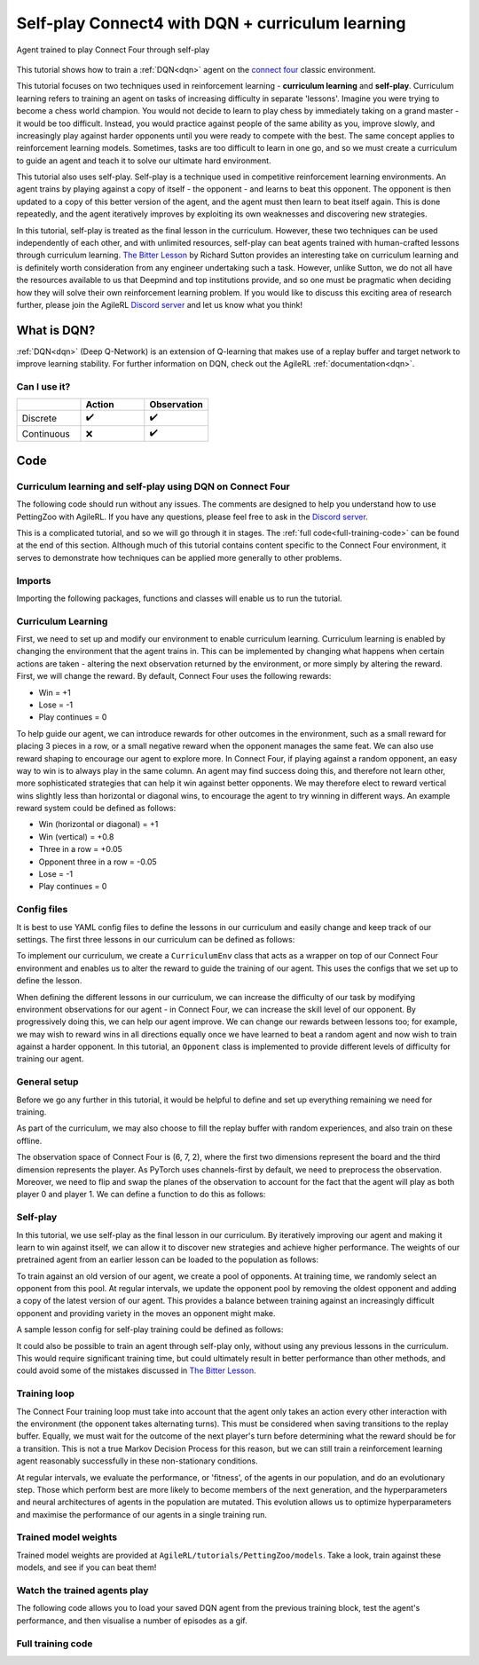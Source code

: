 .. _DQN tutorial:

Self-play Connect4 with DQN + curriculum learning
=============================================================

.. figure:: connect_four_self_opp.gif
   :height: 400
   :align: center

   Agent trained to play Connect Four through self-play


This tutorial shows how to train a :ref:`DQN<dqn>` agent on the `connect four <https://pettingzoo.farama.org/environments/classic/connect_four/>`_ classic environment.

This tutorial focuses on two techniques used in reinforcement learning - **curriculum learning** and **self-play**. Curriculum learning refers to training an agent on tasks of increasing difficulty in separate 'lessons'. Imagine you were trying to become a chess world champion. You would not decide to learn to play chess by immediately taking on a grand master - it would be too difficult. Instead, you would practice against people of the same ability as you, improve slowly, and increasingly play against harder opponents until you were ready to compete with the best. The same concept applies to reinforcement learning models. Sometimes, tasks are too difficult to learn in one go, and so we must create a curriculum to guide an agent and teach it to solve our ultimate hard environment.

This tutorial also uses self-play. Self-play is a technique used in competitive reinforcement learning environments. An agent trains by playing against a copy of itself - the opponent - and learns to beat this opponent. The opponent is then updated to a copy of this better version of the agent, and the agent must then learn to beat itself again. This is done repeatedly, and the agent iteratively improves by exploiting its own weaknesses and discovering new strategies.

In this tutorial, self-play is treated as the final lesson in the curriculum. However, these two techniques can be used independently of each other, and with unlimited resources, self-play can beat agents trained with human-crafted lessons through curriculum learning. `The Bitter Lesson <http://incompleteideas.net/IncIdeas/BitterLesson.html>`_ by Richard Sutton provides an interesting take on curriculum learning and is definitely worth consideration from any engineer undertaking such a task. However, unlike Sutton, we do not all have the resources available to us that Deepmind and top institutions provide, and so one must be pragmatic when deciding how they will solve their own reinforcement learning problem. If you would like to discuss this exciting area of research further, please join the AgileRL `Discord server <https://discord.com/invite/eB8HyTA2ux>`_ and let us know what you think!


What is DQN?
------------

:ref:`DQN<dqn>` (Deep Q-Network) is an extension of Q-learning that makes use of a replay buffer and target network to improve learning stability. For further information on DQN, check out the AgileRL :ref:`documentation<dqn>`.

Can I use it?
^^^^^^^^^^^^^

.. list-table::
   :widths: 20 20 20
   :header-rows: 1

   * -
     - Action
     - Observation
   * - Discrete
     - ✔️
     - ✔️
   * - Continuous
     - ❌
     - ✔️


Code
----

Curriculum learning and self-play using DQN on Connect Four
^^^^^^^^^^^^^^^^^^^^^^^^^^^^^^^^^^^^^^^^^^^^^^^^^^^^^^^^^^^

The following code should run without any issues. The comments are designed to help you understand how to use PettingZoo with AgileRL. If you have any questions, please feel free to ask in the `Discord server <https://discord.com/invite/eB8HyTA2ux>`_.

This is a complicated tutorial, and so we will go through it in stages. The :ref:`full code<full-training-code>` can be found at the end of this section. Although much of this tutorial contains content specific to the Connect Four environment, it serves to demonstrate how techniques can be applied more generally to other problems.

Imports
^^^^^^^

Importing the following packages, functions and classes will enable us to run the tutorial.

.. collapse:: Imports
   :open:

   .. code-block:: python

      import copy
      import os
      import random
      from collections import deque
      from datetime import datetime

      import numpy as np
      import torch
      import wandb
      import yaml
      from agilerl.components.replay_buffer import ReplayBuffer
      from agilerl.hpo.mutation import Mutations
      from agilerl.hpo.tournament import TournamentSelection
      from agilerl.utils.utils import create_population
      from tqdm import tqdm, trange

      from pettingzoo.classic import connect_four_v3

Curriculum Learning
^^^^^^^^^^^^^^^^^^^

First, we need to set up and modify our environment to enable curriculum learning. Curriculum learning is enabled by changing the environment that the agent trains in. This can be implemented by changing what happens when certain actions are taken - altering the next observation returned by the environment, or more simply by altering the reward. First, we will change the reward. By default, Connect Four uses the following rewards:

* Win = +1
* Lose = -1
* Play continues = 0

To help guide our agent, we can introduce rewards for other outcomes in the environment, such as a small reward for placing 3 pieces in a row, or a small negative reward when the opponent manages the same feat. We can also use reward shaping to encourage our agent to explore more. In Connect Four, if playing against a random opponent, an easy way to win is to always play in the same column. An agent may find success doing this, and therefore not learn other, more sophisticated strategies that can help it win against better opponents. We may therefore elect to reward vertical wins slightly less than horizontal or diagonal wins, to encourage the agent to try winning in different ways. An example reward system could be defined as follows:

* Win (horizontal or diagonal) = +1
* Win (vertical) = +0.8
* Three in a row = +0.05
* Opponent three in a row = -0.05
* Lose = -1
* Play continues = 0

Config files
^^^^^^^^^^^^

It is best to use YAML config files to define the lessons in our curriculum and easily change and keep track of our settings. The first three lessons in our curriculum can be defined as follows:

.. collapse:: Lesson 1
   :open:

   .. literalinclude:: ../../../tutorials/PettingZoo/curriculums/connect_four/lesson1.yaml
      :language: yaml


.. collapse:: Lesson 2
   :open:

   .. literalinclude:: ../../../tutorials/PettingZoo/curriculums/connect_four/lesson2.yaml
      :language: yaml

.. collapse:: Lesson 3
   :open:

   .. literalinclude:: ../../../tutorials/PettingZoo/curriculums/connect_four/lesson3.yaml
      :language: yaml

To implement our curriculum, we create a ``CurriculumEnv`` class that acts as a wrapper on top of our Connect Four environment and enables us to alter the reward to guide the training of our agent. This uses the configs that we set up to define the lesson.

.. collapse:: CurriculumEnv
   :open:

   .. code-block:: python

      class CurriculumEnv:
         """Wrapper around environment to modify reward for curriculum learning.

         :param env: Environment to learn in
         :type env: PettingZoo-style environment
         :param lesson: Lesson settings for curriculum learning
         :type lesson: dict
         """

         def __init__(self, env, lesson):
            self.env = env
            self.lesson = lesson

         def fill_replay_buffer(self, memory, opponent):
            """Fill the replay buffer with experiences collected by taking random actions in the environment.

            :param memory: Experience replay buffer
            :type memory: AgileRL experience replay buffer
            """
            print("Filling replay buffer ...")

            pbar = tqdm(total=memory.memory_size)
            while len(memory) < memory.memory_size:
               # Randomly decide whether random player will go first or second
               if random.random() > 0.5:
                     opponent_first = False
               else:
                     opponent_first = True

               mem_full = len(memory)
               self.reset()  # Reset environment at start of episode
               observation, reward, done, truncation, _ = self.last()

               (
                     p1_state,
                     p1_state_flipped,
                     p1_action,
                     p1_next_state,
                     p1_next_state_flipped,
               ) = (None, None, None, None, None)
               done, truncation = False, False

               while not (done or truncation):
                     # Player 0's turn
                     p0_action_mask = observation["action_mask"]
                     p0_state, p0_state_flipped = transform_and_flip(observation, player = 0)
                     if opponent_first:
                        p0_action = self.env.action_space("player_0").sample(p0_action_mask)
                     else:
                        if self.lesson["warm_up_opponent"] == "random":
                           p0_action = opponent.get_action(
                                 p0_action_mask, p1_action, self.lesson["block_vert_coef"]
                           )
                        else:
                           p0_action = opponent.get_action(player=0)
                     self.step(p0_action)  # Act in environment
                     observation, env_reward, done, truncation, _ = self.last()
                     p0_next_state, p0_next_state_flipped = transform_and_flip(observation, player = 0)

                     if done or truncation:
                        reward = self.reward(done=True, player=0)
                        memory.save_to_memory_vect_envs(
                           np.concatenate(
                                 (p0_state, p1_state, p0_state_flipped, p1_state_flipped)
                           ),
                           [p0_action, p1_action, 6 - p0_action, 6 - p1_action],
                           [
                                 reward,
                                 LESSON["rewards"]["lose"],
                                 reward,
                                 LESSON["rewards"]["lose"],
                           ],
                           np.concatenate(
                                 (
                                    p0_next_state,
                                    p1_next_state,
                                    p0_next_state_flipped,
                                    p1_next_state_flipped,
                                 )
                           ),
                           [done, done, done, done],
                        )
                     else:  # Play continues
                        if p1_state is not None:
                           reward = self.reward(done=False, player=1)
                           memory.save_to_memory_vect_envs(
                                 np.concatenate((p1_state, p1_state_flipped)),
                                 [p1_action, 6 - p1_action],
                                 [reward, reward],
                                 np.concatenate((p1_next_state, p1_next_state_flipped)),
                                 [done, done],
                           )

                        # Player 1's turn
                        p1_action_mask = observation["action_mask"]
                        p1_state, p1_state_flipped = transform_and_flip(observation, player = 1)
                        if not opponent_first:
                           p1_action = self.env.action_space("player_1").sample(
                                 p1_action_mask
                           )
                        else:
                           if self.lesson["warm_up_opponent"] == "random":
                                 p1_action = opponent.get_action(
                                    p1_action_mask, p0_action, LESSON["block_vert_coef"]
                                 )
                           else:
                                 p1_action = opponent.get_action(player=1)
                        self.step(p1_action)  # Act in environment
                        observation, env_reward, done, truncation, _ = self.last()
                        p1_next_state, p1_next_state_flipped = transform_and_flip(observation, player = 1)

                        if done or truncation:
                           reward = self.reward(done=True, player=1)
                           memory.save_to_memory_vect_envs(
                                 np.concatenate(
                                    (p0_state, p1_state, p0_state_flipped, p1_state_flipped)
                                 ),
                                 [p0_action, p1_action, 6 - p0_action, 6 - p1_action],
                                 [
                                    LESSON["rewards"]["lose"],
                                    reward,
                                    LESSON["rewards"]["lose"],
                                    reward,
                                 ],
                                 np.concatenate(
                                    (
                                       p0_next_state,
                                       p1_next_state,
                                       p0_next_state_flipped,
                                       p1_next_state_flipped,
                                    )
                                 ),
                                 [done, done, done, done],
                           )

                        else:  # Play continues
                           reward = self.reward(done=False, player=0)
                           memory.save_to_memory_vect_envs(
                                 np.concatenate((p0_state, p0_state_flipped)),
                                 [p0_action, 6 - p0_action],
                                 [reward, reward],
                                 np.concatenate((p0_next_state, p0_next_state_flipped)),
                                 [done, done],
                           )

               pbar.update(len(memory) - mem_full)
            pbar.close()
            print("Replay buffer warmed up.")
            return memory

         def check_winnable(self, lst, piece):
            """Checks if four pieces in a row represent a winnable opportunity, e.g. [1, 1, 1, 0] or [2, 0, 2, 2].

            :param lst: List of pieces in row
            :type lst: List
            :param piece: Player piece we are checking (1 or 2)
            :type piece: int
            """
            return lst.count(piece) == 3 and lst.count(0) == 1

         def check_vertical_win(self, player):
            """Checks if a win is vertical.

            :param player: Player who we are checking, 0 or 1
            :type player: int
            """
            board = np.array(self.env.env.board).reshape(6, 7)
            piece = player + 1

            column_count = 7
            row_count = 6

            # Check vertical locations for win
            for c in range(column_count):
               for r in range(row_count - 3):
                     if (
                        board[r][c] == piece
                        and board[r + 1][c] == piece
                        and board[r + 2][c] == piece
                        and board[r + 3][c] == piece
                     ):
                        return True
            return False

         def check_three_in_row(self, player):
            """Checks if there are three pieces in a row and a blank space next, or two pieces - blank - piece.

            :param player: Player who we are checking, 0 or 1
            :type player: int
            """
            board = np.array(self.env.env.board).reshape(6, 7)
            piece = player + 1

            # Check horizontal locations
            column_count = 7
            row_count = 6
            three_in_row_count = 0

            # Check vertical locations
            for c in range(column_count):
               for r in range(row_count - 3):
                     if self.check_winnable(board[r : r + 4, c].tolist(), piece):
                        three_in_row_count += 1

            # Check horizontal locations
            for r in range(row_count):
               for c in range(column_count - 3):
                     if self.check_winnable(board[r, c : c + 4].tolist(), piece):
                        three_in_row_count += 1

            # Check positively sloped diagonals
            for c in range(column_count - 3):
               for r in range(row_count - 3):
                     if self.check_winnable(
                        [
                           board[r, c],
                           board[r + 1, c + 1],
                           board[r + 2, c + 2],
                           board[r + 3, c + 3],
                        ],
                        piece,
                     ):
                        three_in_row_count += 1

            # Check negatively sloped diagonals
            for c in range(column_count - 3):
               for r in range(3, row_count):
                     if self.check_winnable(
                        [
                           board[r, c],
                           board[r - 1, c + 1],
                           board[r - 2, c + 2],
                           board[r - 3, c + 3],
                        ],
                        piece,
                     ):
                        three_in_row_count += 1

            return three_in_row_count

         def reward(self, done, player):
            """Processes and returns reward from environment according to lesson criteria.

            :param done: Environment has terminated
            :type done: bool
            :param player: Player who we are checking, 0 or 1
            :type player: int
            """
            if done:
               reward = (
                     self.lesson["rewards"]["vertical_win"]
                     if self.check_vertical_win(player)
                     else self.lesson["rewards"]["win"]
               )
            else:
               agent_three_count = self.check_three_in_row(1 - player)
               opp_three_count = self.check_three_in_row(player)
               if (agent_three_count + opp_three_count) == 0:
                     reward = self.lesson["rewards"]["play_continues"]
               else:
                     reward = (
                        self.lesson["rewards"]["three_in_row"] * agent_three_count
                        + self.lesson["rewards"]["opp_three_in_row"] * opp_three_count
                     )
            return reward

         def last(self):
            """Wrapper around PettingZoo env last method."""
            return self.env.last()

         def step(self, action):
            """Wrapper around PettingZoo env step method."""
            self.env.step(action)

         def reset(self):
            """Wrapper around PettingZoo env reset method."""
            self.env.reset()


When defining the different lessons in our curriculum, we can increase the difficulty of our task by modifying environment observations for our agent - in Connect Four, we can increase the skill level of our opponent. By progressively doing this, we can help our agent improve. We can change our rewards between lessons too; for example, we may wish to reward wins in all directions equally once we have learned to beat a random agent and now wish to train against a harder opponent. In this tutorial, an ``Opponent`` class is implemented to provide different levels of difficulty for training our agent.

.. collapse:: Opponent
   :open:

   .. code-block:: python

      class Opponent:
         """Connect 4 opponent to train and/or evaluate against.

         :param env: Environment to learn in
         :type env: PettingZoo-style environment
         :param difficulty: Difficulty level of opponent, 'random', 'weak' or 'strong'
         :type difficulty: str
         """

         def __init__(self, env, difficulty):
            self.env = env.env
            self.difficulty = difficulty
            if self.difficulty == "random":
               self.get_action = self.random_opponent
            elif self.difficulty == "weak":
               self.get_action = self.weak_rule_based_opponent
            else:
               self.get_action = self.strong_rule_based_opponent
            self.num_cols = 7
            self.num_rows = 6
            self.length = 4
            self.top = [0] * self.num_cols

         def update_top(self):
            """Updates self.top, a list which tracks the row on top of the highest piece in each column."""
            board = np.array(self.env.env.board).reshape(self.num_rows, self.num_cols)
            non_zeros = np.where(board != 0)
            rows, cols = non_zeros
            top = np.zeros(board.shape[1], dtype=int)
            for col in range(board.shape[1]):
               column_pieces = rows[cols == col]
               if len(column_pieces) > 0:
                     top[col] = np.min(column_pieces) - 1
               else:
                     top[col] = 5
            full_columns = np.all(board != 0, axis=0)
            top[full_columns] = 6
            self.top = top

         def random_opponent(self, action_mask, last_opp_move=None, block_vert_coef=1):
            """Takes move for random opponent. If the lesson aims to randomly block vertical wins with a higher probability, this is done here too.

            :param action_mask: Mask of legal actions: 1=legal, 0=illegal
            :type action_mask: List
            :param last_opp_move: Most recent action taken by agent against this opponent
            :type last_opp_move: int
            :param block_vert_coef: How many times more likely to block vertically
            :type block_vert_coef: float
            """
            if last_opp_move is not None:
               action_mask[last_opp_move] *= block_vert_coef
            action = random.choices(list(range(self.num_cols)), action_mask)[0]
            return action

         def weak_rule_based_opponent(self, player):
            """Takes move for weak rule-based opponent.

            :param player: Player who we are checking, 0 or 1
            :type player: int
            """
            self.update_top()
            max_length = -1
            best_actions = []
            for action in range(self.num_cols):
               possible, reward, ended, lengths = self.outcome(
                     action, player, return_length=True
               )
               if possible and lengths.sum() > max_length:
                     best_actions = []
                     max_length = lengths.sum()
               if possible and lengths.sum() == max_length:
                     best_actions.append(action)
            best_action = random.choice(best_actions)
            return best_action

         def strong_rule_based_opponent(self, player):
            """Takes move for strong rule-based opponent.

            :param player: Player who we are checking, 0 or 1
            :type player: int
            """
            self.update_top()

            winning_actions = []
            for action in range(self.num_cols):
               possible, reward, ended = self.outcome(action, player)
               if possible and ended:
                     winning_actions.append(action)
            if len(winning_actions) > 0:
               winning_action = random.choice(winning_actions)
               return winning_action

            opp = 1 if player == 0 else 0
            loss_avoiding_actions = []
            for action in range(self.num_cols):
               possible, reward, ended = self.outcome(action, opp)
               if possible and ended:
                     loss_avoiding_actions.append(action)
            if len(loss_avoiding_actions) > 0:
               loss_avoiding_action = random.choice(loss_avoiding_actions)
               return loss_avoiding_action

            return self.weak_rule_based_opponent(player)  # take best possible move

         def outcome(self, action, player, return_length=False):
            """Takes move for weak rule-based opponent.

            :param action: Action to take in environment
            :type action: int
            :param player: Player who we are checking, 0 or 1
            :type player: int
            :param return_length: Return length of outcomes, defaults to False
            :type player: bool, optional
            """
            if not (self.top[action] < self.num_rows):  # action column is full
               return (False, None, None) + ((None,) if return_length else ())

            row, col = self.top[action], action
            piece = player + 1

            # down, up, left, right, down-left, up-right, down-right, up-left,
            directions = np.array(
               [
                     [[-1, 0], [1, 0]],
                     [[0, -1], [0, 1]],
                     [[-1, -1], [1, 1]],
                     [[-1, 1], [1, -1]],
               ]
            )  # |4x2x2|

            positions = np.array([row, col]).reshape(1, 1, 1, -1) + np.expand_dims(
               directions, -2
            ) * np.arange(1, self.length).reshape(
               1, 1, -1, 1
            )  # |4x2x3x2|
            valid_positions = np.logical_and(
               np.logical_and(
                     positions[:, :, :, 0] >= 0, positions[:, :, :, 0] < self.num_rows
               ),
               np.logical_and(
                     positions[:, :, :, 1] >= 0, positions[:, :, :, 1] < self.num_cols
               ),
            )  # |4x2x3|
            d0 = np.where(valid_positions, positions[:, :, :, 0], 0)
            d1 = np.where(valid_positions, positions[:, :, :, 1], 0)
            board = np.array(self.env.env.board).reshape(self.num_rows, self.num_cols)
            board_values = np.where(valid_positions, board[d0, d1], 0)
            a = (board_values == piece).astype(int)
            b = np.concatenate(
               (a, np.zeros_like(a[:, :, :1])), axis=-1
            )  # padding with zeros to compute length
            lengths = np.argmin(b, -1)

            ended = False
            # check if winnable in any direction
            for both_dir in board_values:
               # |2x3|
               line = np.concatenate((both_dir[0][::-1], [piece], both_dir[1]))
               if "".join(map(str, [piece] * self.length)) in "".join(map(str, line)):
                     ended = True
                     break

            # ended = np.any(np.greater_equal(np.sum(lengths, 1), self.length - 1))
            draw = True
            for c, v in enumerate(self.top):
               draw &= (v == self.num_rows) if c != col else (v == (self.num_rows - 1))
            ended |= draw
            reward = (-1) ** (player) if ended and not draw else 0

            return (True, reward, ended) + ((lengths,) if return_length else ())


General setup
^^^^^^^^^^^^^

Before we go any further in this tutorial, it would be helpful to define and set up everything remaining we need for training.

.. collapse:: Setup code
   :open:

   .. code-block:: python

      device = torch.device("cuda" if torch.cuda.is_available() else "cpu")
      print("===== AgileRL Curriculum Learning Demo =====")

      lesson_number = 1

      # Load lesson for curriculum
      with open(f"./curriculums/connect_four/lesson{lesson_number}.yaml") as file:
         LESSON = yaml.safe_load(file)

      # Define the network configuration
      NET_CONFIG = {
         "arch": "cnn",  # Network architecture
         "hidden_size": [64, 64],  # Actor hidden size
         "channel_size": [128],  # CNN channel size
         "kernel_size": [4],  # CNN kernel size
         "stride_size": [1],  # CNN stride size
         "normalize": False,  # Normalize image from range [0,255] to [0,1]
      }

      # Define the initial hyperparameters
      INIT_HP = {
         "POPULATION_SIZE": 6,
         # "ALGO": "Rainbow DQN",  # Algorithm
         "ALGO": "DQN",  # Algorithm
         "DOUBLE": True,
         # Swap image channels dimension from last to first [H, W, C] -> [C, H, W]
         "BATCH_SIZE": 256,  # Batch size
         "LR": 1e-4,  # Learning rate
         "GAMMA": 0.99,  # Discount factor
         "MEMORY_SIZE": 100000,  # Max memory buffer size
         "LEARN_STEP": 1,  # Learning frequency
         "N_STEP": 1,  # Step number to calculate td error
         "PER": False,  # Use prioritized experience replay buffer
         "ALPHA": 0.6,  # Prioritized replay buffer parameter
         "TAU": 0.01,  # For soft update of target parameters
         "BETA": 0.4,  # Importance sampling coefficient
         "PRIOR_EPS": 0.000001,  # Minimum priority for sampling
         "NUM_ATOMS": 51,  # Unit number of support
         "V_MIN": 0.0,  # Minimum value of support
         "V_MAX": 200.0,  # Maximum value of support
      }

      # Define the connect four environment
      env = connect_four_v3.env()
      env.reset()

      # Configure the algo input arguments
      state_dim = [
         env.observation_space(agent)["observation"].shape for agent in env.agents
      ]
      one_hot = False
      action_dim = [env.action_space(agent).n for agent in env.agents]
      INIT_HP["DISCRETE_ACTIONS"] = True
      INIT_HP["MAX_ACTION"] = None
      INIT_HP["MIN_ACTION"] = None

      # Warp the environment in the curriculum learning wrapper
      env = CurriculumEnv(env, LESSON)

      # Pre-process dimensions for PyTorch layers
      # We only need to worry about the state dim of a single agent
      # We flatten the 6x7x2 observation as input to the agent"s neural network
      state_dim = np.moveaxis(np.zeros(state_dim[0]), [-1], [-3]).shape
      action_dim = action_dim[0]

      # Create a population ready for evolutionary hyper-parameter optimisation
      pop = create_population(
         INIT_HP["ALGO"],
         state_dim,
         action_dim,
         one_hot,
         NET_CONFIG,
         INIT_HP,
         population_size=INIT_HP["POPULATION_SIZE"],
         device=device,
      )

      # Configure the replay buffer
      field_names = ["state", "action", "reward", "next_state", "done"]
      memory = ReplayBuffer(
         memory_size=INIT_HP["MEMORY_SIZE"],  # Max replay buffer size
         field_names=field_names,  # Field names to store in memory
         device=device,
      )

      # Instantiate a tournament selection object (used for HPO)
      tournament = TournamentSelection(
         tournament_size=2,  # Tournament selection size
         elitism=True,  # Elitism in tournament selection
         population_size=INIT_HP["POPULATION_SIZE"],  # Population size
         eval_loop=1,  # Evaluate using last N fitness scores
      )

      # Instantiate a mutations object (used for HPO)
      mutations = Mutations(
         algo=INIT_HP["ALGO"],
         no_mutation=0.2,  # Probability of no mutation
         architecture=0,  # Probability of architecture mutation
         new_layer_prob=0.2,  # Probability of new layer mutation
         parameters=0.2,  # Probability of parameter mutation
         activation=0,  # Probability of activation function mutation
         rl_hp=0.2,  # Probability of RL hyperparameter mutation
         rl_hp_selection=[
               "lr",
               "learn_step",
               "batch_size",
         ],  # RL hyperparams selected for mutation
         mutation_sd=0.1,  # Mutation strength
         # Define search space for each hyperparameter
         min_lr=0.0001,
         max_lr=0.01,
         min_learn_step=1,
         max_learn_step=120,
         min_batch_size=8,
         max_batch_size=64,
         arch=NET_CONFIG["arch"],  # MLP or CNN
         rand_seed=1,
         device=device,
      )

      # Define training loop parameters
      episodes_per_epoch = 10
      max_episodes = LESSON["max_train_episodes"]  # Total episodes
      max_steps = 500  # Maximum steps to take in each episode
      evo_epochs = 20  # Evolution frequency
      evo_loop = 50  # Number of evaluation episodes
      elite = pop[0]  # Assign a placeholder "elite" agent
      epsilon = 1.0  # Starting epsilon value
      eps_end = 0.1  # Final epsilon value
      eps_decay = 0.9998  # Epsilon decays
      opp_update_counter = 0


As part of the curriculum, we may also choose to fill the replay buffer with random experiences, and also train on these offline.

.. collapse:: Fill replay buffer
   :open:

   .. code-block:: python

      # Perform buffer and agent warmups if desired
      if LESSON["buffer_warm_up"]:
         warm_up_opponent = Opponent(env, difficulty=LESSON["warm_up_opponent"])
         memory = env.fill_replay_buffer(
               memory, warm_up_opponent
         )  # Fill replay buffer with transitions
         if LESSON["agent_warm_up"] > 0:
               print("Warming up agents ...")
               agent = pop[0]
               # Train on randomly collected samples
               for epoch in trange(LESSON["agent_warm_up"]):
                  experiences = memory.sample(agent.batch_size)
                  agent.learn(experiences)
               pop = [agent.clone() for _ in pop]
               elite = agent
               print("Agent population warmed up.")

The observation space of Connect Four is (6, 7, 2), where the first two dimensions represent the board and the third dimension represents the player. As PyTorch uses channels-first by default, we need to preprocess the observation. Moreover, we need to flip and swap the planes of the observation to account for the fact that the agent will play as both player 0 and player 1. We can define a function to do this as follows:

.. collapse:: Transform and flip
   :open:

   .. code-block:: python

      def transform_and_flip(observation, player):
         """Transforms and flips observation for input to agent's neural network.

         :param observation: Observation to preprocess
         :type observation: dict[str, np.ndarray]
         :param player: Player, 0 or 1
         :type player: int
         """
         state = observation["observation"]
         # Pre-process dimensions for PyTorch (N, C, H, W)
         state = np.moveaxis(state, [-1], [-3])
         if player == 1:
            # Swap pieces so that the agent always sees the board from the same perspective
            state[[0, 1], :, :] = state[[1, 0], :, :]
         state_flipped = np.expand_dims(np.flip(state, 2), 0)
         state = np.expand_dims(state, 0)
         return state, state_flipped

Self-play
^^^^^^^^^

In this tutorial, we use self-play as the final lesson in our curriculum. By iteratively improving our agent and making it learn to win against itself, we can allow it to discover new strategies and achieve higher performance. The weights of our pretrained agent from an earlier lesson can be loaded to the population as follows:

.. collapse:: Load pretrained weights
   :open:

   .. code-block:: python

      if LESSON["pretrained_path"] is not None:
         for agent in pop:
               # Load pretrained checkpoint
               agent.load_checkpoint(LESSON["pretrained_path"])
               # Reinit optimizer for new task
               agent.lr = INIT_HP["LR"]
               agent.optimizer = torch.optim.Adam(
                  agent.actor.parameters(), lr=agent.lr
               )


To train against an old version of our agent, we create a pool of opponents. At training time, we randomly select an opponent from this pool. At regular intervals, we update the opponent pool by removing the oldest opponent and adding a copy of the latest version of our agent. This provides a balance between training against an increasingly difficult opponent and providing variety in the moves an opponent might make.

.. collapse:: Create opponent pool
   :open:

   .. code-block:: python

      if LESSON["opponent"] == "self":
         # Create initial pool of opponents
         opponent_pool = deque(maxlen=LESSON["opponent_pool_size"])
         for _ in range(LESSON["opponent_pool_size"]):
               opp = copy.deepcopy(pop[0])
               opp.actor.load_state_dict(pop[0].actor.state_dict())
               opp.actor.eval()
               opponent_pool.append(opp)


A sample lesson config for self-play training could be defined as follows:

.. collapse:: Lesson 4
   :open:

   .. literalinclude:: ../../../tutorials/PettingZoo/curriculums/connect_four/lesson4.yaml
      :language: yaml

It could also be possible to train an agent through self-play only, without using any previous lessons in the curriculum. This would require significant training time, but could ultimately result in better performance than other methods, and could avoid some of the mistakes discussed in `The Bitter Lesson <http://incompleteideas.net/IncIdeas/BitterLesson.html>`_.

Training loop
^^^^^^^^^^^^^^

The Connect Four training loop must take into account that the agent only takes an action every other interaction with the environment (the opponent takes alternating turns). This must be considered when saving transitions to the replay buffer. Equally, we must wait for the outcome of the next player's turn before determining what the reward should be for a transition. This is not a true Markov Decision Process for this reason, but we can still train a reinforcement learning agent reasonably successfully in these non-stationary conditions.

At regular intervals, we evaluate the performance, or 'fitness',  of the agents in our population, and do an evolutionary step. Those which perform best are more likely to become members of the next generation, and the hyperparameters and neural architectures of agents in the population are mutated. This evolution allows us to optimize hyperparameters and maximise the performance of our agents in a single training run.

.. collapse:: Training loop
   :open:

   .. code-block:: python

      if max_episodes > 0:
         wandb.init(
               # set the wandb project where this run will be logged
               project="AgileRL",
               name="{}-EvoHPO-{}-{}Opposition-CNN-{}".format(
                  "connect_four_v3",
                  INIT_HP["ALGO"],
                  LESSON["opponent"],
                  datetime.now().strftime("%m%d%Y%H%M%S"),
               ),
               # track hyperparameters and run metadata
               config={
                  "algo": "Evo HPO Rainbow DQN",
                  "env": "connect_four_v3",
                  "INIT_HP": INIT_HP,
                  "lesson": LESSON,
               },
         )

      total_steps = 0
      total_episodes = 0
      pbar = trange(int(max_episodes / episodes_per_epoch))

      # Training loop
      for idx_epi in pbar:
         turns_per_episode = []
         train_actions_hist = [0] * action_dim
         for agent in pop:  # Loop through population
               for episode in range(episodes_per_epoch):
                  env.reset()  # Reset environment at start of episode
                  observation, cumulative_reward, done, truncation, _ = env.last()

                  (
                     p1_state,
                     p1_state_flipped,
                     p1_action,
                     p1_next_state,
                     p1_next_state_flipped,
                  ) = (None, None, None, None, None)

                  if LESSON["opponent"] == "self":
                     # Randomly choose opponent from opponent pool if using self-play
                     opponent = random.choice(opponent_pool)
                  else:
                     # Create opponent of desired difficulty
                     opponent = Opponent(env, difficulty=LESSON["opponent"])

                  # Randomly decide whether agent will go first or second
                  if random.random() > 0.5:
                     opponent_first = False
                  else:
                     opponent_first = True

                  score = 0
                  turns = 0  # Number of turns counter

                  for idx_step in range(max_steps):
                     # Player 0"s turn
                     p0_action_mask = observation["action_mask"]
                     p0_state, p0_state_flipped = transform_and_flip(observation, player = 0)

                     if opponent_first:
                           if LESSON["opponent"] == "self":
                              p0_action = opponent.get_action(
                                 p0_state, 0, p0_action_mask
                              )[0]
                           elif LESSON["opponent"] == "random":
                              p0_action = opponent.get_action(
                                 p0_action_mask, p1_action, LESSON["block_vert_coef"]
                              )
                           else:
                              p0_action = opponent.get_action(player=0)
                     else:
                           p0_action = agent.get_action(
                              p0_state, epsilon, p0_action_mask
                           )[
                              0
                           ]  # Get next action from agent
                           train_actions_hist[p0_action] += 1

                     env.step(p0_action)  # Act in environment
                     observation, cumulative_reward, done, truncation, _ = env.last()
                     p0_next_state, p0_next_state_flipped = transform_and_flip(
                           observation, player = 0
                     )
                     if not opponent_first:
                           score = cumulative_reward
                     turns += 1

                     # Check if game is over (Player 0 win)
                     if done or truncation:
                           reward = env.reward(done=True, player=0)
                           memory.save_to_memory_vect_envs(
                              np.concatenate(
                                 (
                                       p0_state,
                                       p1_state,
                                       p0_state_flipped,
                                       p1_state_flipped,
                                 )
                              ),
                              [p0_action, p1_action, 6 - p0_action, 6 - p1_action],
                              [
                                 reward,
                                 LESSON["rewards"]["lose"],
                                 reward,
                                 LESSON["rewards"]["lose"],
                              ],
                              np.concatenate(
                                 (
                                       p0_next_state,
                                       p1_next_state,
                                       p0_next_state_flipped,
                                       p1_next_state_flipped,
                                 )
                              ),
                              [done, done, done, done],
                           )
                     else:  # Play continues
                           if p1_state is not None:
                              reward = env.reward(done=False, player=1)
                              memory.save_to_memory_vect_envs(
                                 np.concatenate((p1_state, p1_state_flipped)),
                                 [p1_action, 6 - p1_action],
                                 [reward, reward],
                                 np.concatenate(
                                       (p1_next_state, p1_next_state_flipped)
                                 ),
                                 [done, done],
                              )

                           # Player 1"s turn
                           p1_action_mask = observation["action_mask"]
                           p1_state, p1_state_flipped = transform_and_flip(observation, player = 1)

                           if not opponent_first:
                              if LESSON["opponent"] == "self":
                                 p1_action = opponent.get_action(
                                       p1_state, 0, p1_action_mask
                                 )[0]
                              elif LESSON["opponent"] == "random":
                                 p1_action = opponent.get_action(
                                       p1_action_mask,
                                       p0_action,
                                       LESSON["block_vert_coef"],
                                 )
                              else:
                                 p1_action = opponent.get_action(player=1)
                           else:
                              p1_action = agent.get_action(
                                 p1_state, epsilon, p1_action_mask
                              )[
                                 0
                              ]  # Get next action from agent
                              train_actions_hist[p1_action] += 1

                           env.step(p1_action)  # Act in environment
                           observation, cumulative_reward, done, truncation, _ = env.last()
                           p1_next_state, p1_next_state_flipped = transform_and_flip(
                                observation, player = 1
                           )

                           if opponent_first:
                              score = cumulative_reward
                           turns += 1

                           # Check if game is over (Player 1 win)
                           if done or truncation:
                              reward = env.reward(done=True, player=1)
                              memory.save_to_memory_vect_envs(
                                 np.concatenate(
                                       (
                                          p0_state,
                                          p1_state,
                                          p0_state_flipped,
                                          p1_state_flipped,
                                       )
                                 ),
                                 [
                                       p0_action,
                                       p1_action,
                                       6 - p0_action,
                                       6 - p1_action,
                                 ],
                                 [
                                       LESSON["rewards"]["lose"],
                                       reward,
                                       LESSON["rewards"]["lose"],
                                       reward,
                                 ],
                                 np.concatenate(
                                       (
                                          p0_next_state,
                                          p1_next_state,
                                          p0_next_state_flipped,
                                          p1_next_state_flipped,
                                       )
                                 ),
                                 [done, done, done, done],
                              )

                           else:  # Play continues
                              reward = env.reward(done=False, player=0)
                              memory.save_to_memory_vect_envs(
                                 np.concatenate((p0_state, p0_state_flipped)),
                                 [p0_action, 6 - p0_action],
                                 [reward, reward],
                                 np.concatenate(
                                       (p0_next_state, p0_next_state_flipped)
                                 ),
                                 [done, done],
                              )

                     # Learn according to learning frequency
                     if (memory.counter % agent.learn_step == 0) and (
                           len(memory) >= agent.batch_size
                     ):
                           # Sample replay buffer
                           # Learn according to agent"s RL algorithm
                           experiences = memory.sample(agent.batch_size)
                           agent.learn(experiences)

                     # Stop episode if any agents have terminated
                     if done or truncation:
                           break

                  total_steps += idx_step + 1
                  total_episodes += 1
                  turns_per_episode.append(turns)
                  # Save the total episode reward
                  agent.scores.append(score)

                  if LESSON["opponent"] == "self":
                     if (total_episodes % LESSON["opponent_upgrade"] == 0) and (
                           (idx_epi + 1) > evo_epochs
                     ):
                           elite_opp, _, _ = tournament._elitism(pop)
                           elite_opp.actor.eval()
                           opponent_pool.append(elite_opp)
                           opp_update_counter += 1

               # Update epsilon for exploration
               epsilon = max(eps_end, epsilon * eps_decay)

         mean_turns = np.mean(turns_per_episode)

         # Now evolve population if necessary
         if (idx_epi + 1) % evo_epochs == 0:
               # Evaluate population vs random actions
               fitnesses = []
               win_rates = []
               eval_actions_hist = [0] * action_dim  # Eval actions histogram
               eval_turns = 0  # Eval turns counter
               for agent in pop:
                  with torch.no_grad():
                     rewards = []
                     for i in range(evo_loop):
                           env.reset()  # Reset environment at start of episode
                           observation, cumulative_reward, done, truncation, _ = env.last()

                           player = -1  # Tracker for which player"s turn it is

                           # Create opponent of desired difficulty
                           opponent = Opponent(env, difficulty=LESSON["eval_opponent"])

                           # Randomly decide whether agent will go first or second
                           if random.random() > 0.5:
                              opponent_first = False
                           else:
                              opponent_first = True

                           score = 0

                           for idx_step in range(max_steps):
                              action_mask = observation["action_mask"]
                              if player < 0:
                                 if opponent_first:
                                       if LESSON["eval_opponent"] == "random":
                                          action = opponent.get_action(action_mask)
                                       else:
                                          action = opponent.get_action(player=0)
                                 else:
                                       state = np.moveaxis(
                                          observation["observation"], [-1], [-3]
                                       )
                                       state = np.expand_dims(state, 0)
                                       action = agent.get_action(state, 0, action_mask)[
                                          0
                                       ]  # Get next action from agent
                                       eval_actions_hist[action] += 1
                              if player > 0:
                                 if not opponent_first:
                                       if LESSON["eval_opponent"] == "random":
                                          action = opponent.get_action(action_mask)
                                       else:
                                          action = opponent.get_action(player=1)
                                 else:
                                       state = np.moveaxis(
                                          observation["observation"], [-1], [-3]
                                       )
                                       state[[0, 1], :, :] = state[[1, 0], :, :]
                                       state = np.expand_dims(state, 0)
                                       action = agent.get_action(state, 0, action_mask)[
                                          0
                                       ]  # Get next action from agent
                                       eval_actions_hist[action] += 1

                              env.step(action)  # Act in environment
                              observation, cumulative_reward, done, truncation, _ = env.last()

                              if (player > 0 and opponent_first) or (
                                 player < 0 and not opponent_first
                              ):
                                 score = cumulative_reward

                              eval_turns += 1

                              if done or truncation:
                                 break

                              player *= -1

                           rewards.append(score)
                  mean_fit = np.mean(rewards)
                  agent.fitness.append(mean_fit)
                  fitnesses.append(mean_fit)

               eval_turns = eval_turns / len(pop) / evo_loop

               pbar.set_postfix_str(
                  f"    Train Mean Score: {np.mean(agent.scores[-episodes_per_epoch:])}   Train Mean Turns: {mean_turns}   Eval Mean Fitness: {np.mean(fitnesses)}   Eval Best Fitness: {np.max(fitnesses)}   Eval Mean Turns: {eval_turns}   Total Steps: {total_steps}"
               )
               pbar.update(0)

               # Format action histograms for visualisation
               train_actions_hist = [
                  freq / sum(train_actions_hist) for freq in train_actions_hist
               ]
               eval_actions_hist = [
                  freq / sum(eval_actions_hist) for freq in eval_actions_hist
               ]
               train_actions_dict = {
                  f"train/action_{index}": action
                  for index, action in enumerate(train_actions_hist)
               }
               eval_actions_dict = {
                  f"eval/action_{index}": action
                  for index, action in enumerate(eval_actions_hist)
               }

               wandb_dict = {
                  "global_step": total_steps,
                  "train/mean_score": np.mean(agent.scores[-episodes_per_epoch:]),
                  "train/mean_turns_per_game": mean_turns,
                  "train/epsilon": epsilon,
                  "train/opponent_updates": opp_update_counter,
                  "eval/mean_fitness": np.mean(fitnesses),
                  "eval/best_fitness": np.max(fitnesses),
                  "eval/mean_turns_per_game": eval_turns,
               }
               wandb_dict.update(train_actions_dict)
               wandb_dict.update(eval_actions_dict)
               wandb.log(wandb_dict)

               # Tournament selection and population mutation
               elite, pop = tournament.select(pop)
               pop = mutations.mutation(pop)

      if max_episodes > 0:
         wandb.finish()

      # Save the trained agent
      save_path = LESSON["save_path"]
      os.makedirs(os.path.dirname(save_path), exist_ok=True)
      elite.save_checkpoint(save_path)
      print(f"Elite agent saved to '{save_path}'.")

      pbar.close()

Trained model weights
^^^^^^^^^^^^^^^^^^^^^

Trained model weights are provided at ``AgileRL/tutorials/PettingZoo/models``. Take a look, train against these models, and see if you can beat them!


Watch the trained agents play
^^^^^^^^^^^^^^^^^^^^^^^^^^^^^

The following code allows you to load your saved DQN agent from the previous training block, test the agent's performance, and then visualise a number of episodes as a gif.

.. collapse:: Render trained agents
   :open:

   .. literalinclude:: ../../../tutorials/PettingZoo/render_agilerl_dqn.py
      :language: python


.. _full-training-code:

Full training code
^^^^^^^^^^^^^^^^^^

.. collapse:: Full code

   .. literalinclude:: ../../../tutorials/PettingZoo/agilerl_dqn_curriculum.py
      :language: python

